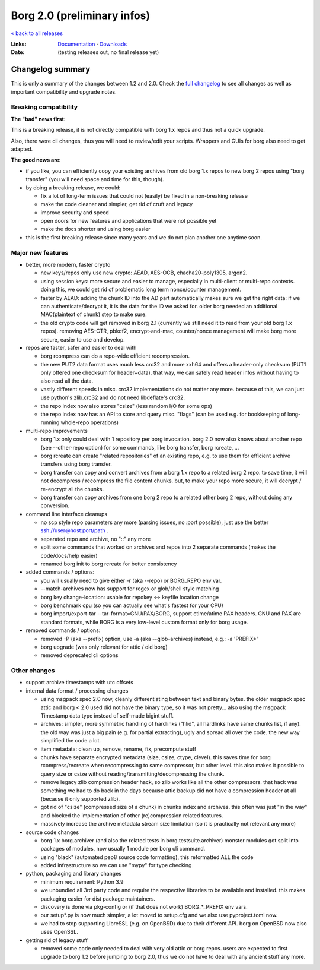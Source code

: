 Borg 2.0 (preliminary infos)
============================

`« back to all releases <.>`_

:Links: `Documentation <https://borgbackup.readthedocs.io/en/master/>`_ · `Downloads <https://github.com/borgbackup/borg/releases/latest>`_
:Date: (testing releases out, no final release yet)

Changelog summary
-----------------

This is only a summary of the changes between 1.2 and 2.0.
Check the `full changelog <https://borgbackup.readthedocs.io/en/master/changes.html>`_
to see all changes as well as important compatibility and upgrade notes.

Breaking compatibility
~~~~~~~~~~~~~~~~~~~~~~

**The "bad" news first:**

This is a breaking release, it is not directly compatible with borg 1.x repos and thus
not a quick upgrade.

Also, there were cli changes, thus you will need to review/edit your scripts. Wrappers
and GUIs for borg also need to get adapted.

**The good news are:**

- if you like, you can efficiently copy your existing archives from old borg 1.x repos to
  new borg 2 repos using "borg transfer" (you will need space and time for this, though).
- by doing a breaking release, we could:

  - fix a lot of long-term issues that could not (easily) be fixed in a non-breaking release
  - make the code cleaner and simpler, get rid of cruft and legacy
  - improve security and speed
  - open doors for new features and applications that were not possible yet
  - make the docs shorter and using borg easier
- this is the first breaking release since many years and we do not plan another one
  anytime soon.

Major new features
~~~~~~~~~~~~~~~~~~

- better, more modern, faster crypto

  - new keys/repos only use new crypto: AEAD, AES-OCB, chacha20-poly1305, argon2.
  - using session keys: more secure and easier to manage, especially in multi-client or multi-repo
    contexts. doing this, we could get rid of problematic long term nonce/counter management.
  - faster by AEAD: adding the chunk ID into the AD part automatically makes sure we get the
    right data: if we can authenticate/decrypt it, it is the data for the ID we asked for.
    older borg needed an additional MAC(plaintext of chunk) step to make sure.
  - the old crypto code will get removed in borg 2.1 (currently we still need it to read from
    your old borg 1.x repos). removing AES-CTR, pbkdf2, encrypt-and-mac, counter/nonce management
    will make borg more secure, easier to use and develop.

- repos are faster, safer and easier to deal with

  - borg rcompress can do a repo-wide efficient recompression.
  - the new PUT2 data format uses much less crc32 and more xxh64 and offers
    a header-only checksum (PUT1 only offered one checksum for header+data).
    that way, we can safely read header infos without having to also read all the data.
  - vastly different speeds in misc. crc32 implementations do not matter any more.
    because of this, we can just use python's zlib.crc32 and do not need libdeflate's crc32.
  - the repo index now also stores "csize" (less random I/O for some ops)
  - the repo index now has an API to store and query misc. "flags" (can be used e.g. for
    bookkeeping of long-running whole-repo operations)

- multi-repo improvements

  - borg 1.x only could deal with 1 repository per borg invocation. borg 2.0 now also knows
    about another repo (see --other-repo option) for some commands, like borg transfer,
    borg rcreate, ...
  - borg rcreate can create "related repositories" of an existing repo, e.g. to use them
    for efficient archive transfers using borg transfer.
  - borg transfer can copy and convert archives from a borg 1.x repo to a related borg 2 repo.
    to save time, it will not decompress / recompress the file content chunks.
    but, to make your repo more secure, it will decrypt / re-encrypt all the chunks.
  - borg transfer can copy archives from one borg 2 repo to a related other borg 2 repo,
    without doing any conversion.

- command line interface cleanups

  - no scp style repo parameters any more (parsing issues, no :port possible),
    just use the better ssh://user@host:port/path .
  - separated repo and archive, no "::" any more
  - split some commands that worked on archives and repos into 2 separate commands
    (makes the code/docs/help easier)
  - renamed borg init to borg rcreate for better consistency

- added commands / options:

  - you will usually need to give either -r (aka --repo) or BORG_REPO env var.
  - --match-archives now has support for regex or glob/shell style matching
  - borg key change-location: usable for repokey <-> keyfile location change
  - borg benchmark cpu (so you can actually see what's fastest for your CPU)
  - borg import/export-tar --tar-format=GNU/PAX/BORG, support ctime/atime PAX headers.
    GNU and PAX are standard formats, while BORG is a very low-level custom format only
    for borg usage.

- removed commands / options:

  - removed -P (aka --prefix) option, use -a (aka --glob-archives) instead, e.g.: -a 'PREFIX*'
  - borg upgrade (was only relevant for attic / old borg)
  - removed deprecated cli options

Other changes
~~~~~~~~~~~~~

- support archive timestamps with utc offsets
- internal data format / processing changes

  - using msgpack spec 2.0 now, cleanly differentiating between text and binary bytes.
    the older msgpack spec attic and borg < 2.0 used did not have the binary type, so
    it was not pretty...
    also using the msgpack Timestamp data type instead of self-made bigint stuff.
  - archives: simpler, more symmetric handling of hardlinks ("hlid", all hardlinks have same
    chunks list, if any). the old way was just a big pain (e.g. for partial extracting),
    ugly and spread all over the code. the new way simplified the code a lot.
  - item metadata: clean up, remove, rename, fix, precompute stuff
  - chunks have separate encrypted metadata (size, csize, ctype, clevel).
    this saves time for borg rcompress/recreate when recompressing to same compressor, but other level.
    this also makes it possible to query size or csize without reading/transmitting/decompressing
    the chunk.
  - remove legacy zlib compression header hack, so zlib works like all the other compressors.
    that hack was something we had to do back in the days because attic backup did not have
    a compression header at all (because it only supported zlib).
  - got rid of "csize" (compressed size of a chunk) in chunks index and archives.
    this often was just "in the way" and blocked the implementation of other (re)compression
    related features.
  - massively increase the archive metadata stream size limitation (so it is practically
    not relevant any more)

- source code changes

  - borg 1.x borg.archiver (and also the related tests in borg.testsuite.archiver) monster
    modules got split into packages of modules, now usually 1 module per borg cli command.
  - using "black" (automated pep8 source code formatting), this reformatted ALL the code
  - added infrastructure so we can use "mypy" for type checking

- python, packaging and library changes

  - minimum requirement: Python 3.9
  - we unbundled all 3rd party code and require the respective libraries to be
    available and installed. this makes packaging easier for dist package maintainers.
  - discovery is done via pkg-config or (if that does not work) BORG_*_PREFIX env vars.
  - our setup*.py is now much simpler, a lot moved to setup.cfg and we also use
    pyproject.toml now.
  - we had to stop supporting LibreSSL (e.g. on OpenBSD) due to their different API.
    borg on OpenBSD now also uses OpenSSL.

- getting rid of legacy stuff

  - removed some code only needed to deal with very old attic or borg repos.
    users are expected to first upgrade to borg 1.2 before jumping to borg 2.0,
    thus we do not have to deal with any ancient stuff any more.
